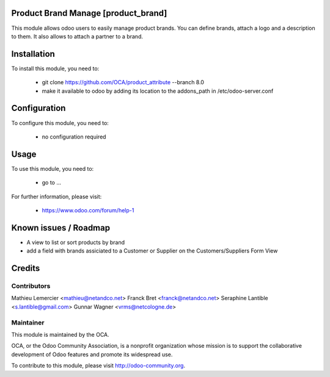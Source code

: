 Product Brand Manage [product_brand]
===========

This module allows odoo users to easily manage product brands. You can
define brands, attach a logo and a description to them. 
It also allows to attach a partner to a brand.

Installation
============

To install this module, you need to:

 * git clone https://github.com/OCA/product_attribute --branch 8.0
 * make it available to odoo by adding its location to the addons_path in 
   /etc/odoo-server.conf

Configuration
=============

To configure this module, you need to:

 * no configuration required

Usage
=====

To use this module, you need to:

 * go to ...

For further information, please visit:

 * https://www.odoo.com/forum/help-1

Known issues / Roadmap
======================

* A view to list or sort products by brand
* add a field with brands assiciated to a Customer or Supplier on 
  the Customers/Suppliers Form View

Credits
=======

Contributors
------------

Mathieu Lemercier <mathieu@netandco.net>
Franck Bret <franck@netandco.net>
Seraphine Lantible <s.lantible@gmail.com>
Gunnar Wagner <vrms@netcologne.de>

Maintainer
----------

.. image:: http://odoo-community.org/logo.png
   :alt: Odoo Community Association
   :target: http://odoo-community.org

This module is maintained by the OCA.

OCA, or the Odoo Community Association, is a nonprofit organization whose mission is to support the collaborative development of Odoo features and promote its widespread use.

To contribute to this module, please visit http://odoo-community.org.
